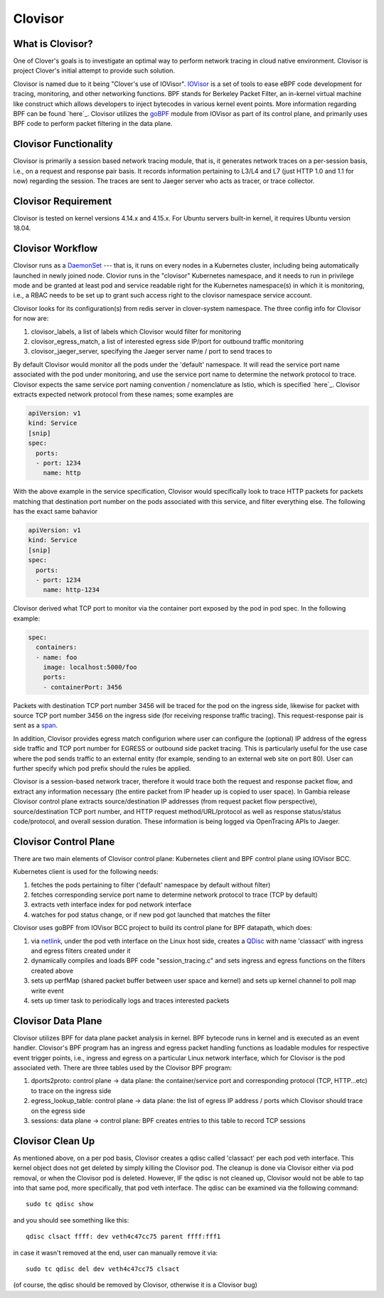 ########
Clovisor
########

*****************
What is Clovisor?
*****************

One of Clover's goals is to investigate an optimal way to perform network tracing in cloud native environment. Clovisor is project Clover's initial attempt to provide such solution.

Clovisor is named due to it being "Clover's use of IOVisor". `IOVisor`_ is a set of tools to ease eBPF code development for tracing, monitoring, and other networking functions. BPF stands for Berkeley Packet Filter, an in-kernel virtual machine like construct which allows developers to inject bytecodes in various kernel event points. More information regarding BPF can be found `here`_. Clovisor utilizes the `goBPF`_ module from IOVisor as part of its control plane, and primarily uses BPF code to perform packet filtering in the data plane.

.. _IOVisor: https://github.com/iovisor
.. _here: https://cilium.readthedocs.io/en/v1.2/bpf/
.. _goBPF: https://github.com/iovisor/gobpf

**********************
Clovisor Functionality
**********************

Clovisor is primarily a session based network tracing module, that is, it generates network traces on a per-session basis, i.e., on a request and response pair basis. It records information pertaining to L3/L4 and L7 (just HTTP 1.0 and 1.1 for now) regarding the session. The traces are sent to Jaeger server who acts as tracer, or trace collector.

********************
Clovisor Requirement
********************

Clovisor is tested on kernel versions 4.14.x and 4.15.x. For Ubuntu servers built-in kernel, it requires Ubuntu version 18.04.

*****************
Clovisor Workflow
*****************

Clovisor runs as a `DaemonSet`_ --- that is, it runs on every nodes in a Kubernetes cluster, including being automatically launched in newly joined node. Clovior runs in the "clovisor" Kubernetes namespace, and it needs to run in privilege mode and be granted at least pod and service readable right for the Kubernetes namespace(s) in which it is monitoring, i.e., a RBAC needs to be set up to grant such access right to the clovisor namespace service account.

Clovisor looks for its configuration(s) from redis server in clover-system namespace. The three config info for Clovisor for now are:

#. clovisor_labels, a list of labels which Clovisor would filter for monitoring
#. clovisor_egress_match, a list of interested egress side IP/port for outbound traffic monitoring
#. clovisor_jaeger_server, specifying the Jaeger server name / port to send traces to

By default Clovisor would monitor all the pods under the 'default' namespace. It will read the service port name associated with the pod under monitoring, and use the service port name to determine the network protocol to trace. Clovisor expects the same service port naming convention / nomenclature as Istio, which is specified `here`_. Clovisor extracts expected network protocol from these names; some examples are

.. code-block:: yaml

    apiVersion: v1
    kind: Service
    [snip]
    spec:
      ports:
      - port: 1234
        name: http

With the above example in the service specification, Clovisor would specifically look to trace HTTP packets for packets matching that destination port number on the pods associated with this service, and filter everything else. The following has the exact same bahavior

.. code-block:: yaml

    apiVersion: v1
    kind: Service
    [snip]
    spec:
      ports:
      - port: 1234
        name: http-1234

Clovisor derived what TCP port to monitor via the container port exposed by the pod in pod spec. In the following example:

.. code-block:: yaml

    spec:
      containers:
      - name: foo
        image: localhost:5000/foo
        ports:
        - containerPort: 3456

Packets with destination TCP port number 3456 will be traced for the pod on the ingress side, likewise for packet with source TCP port number 3456 on the ingress side (for receiving response traffic tracing). This request-response pair is sent as a `span`_.

In addition, Clovisor provides egress match configurion where user can configure the (optional) IP address of the egress side traffic and TCP port number for EGRESS or outbound side packet tracing. This is particularly useful for the use case where the pod sends traffic to an external entity (for example, sending to an external web site on port 80). User can further specify which pod prefix should the rules be applied.

Clovisor is a session-based network tracer, therefore it would trace both the request and response packet flow, and extract any information necessary (the entire packet from IP header up is copied to user space). In Gambia release Clovisor control plane extracts source/destination IP addresses (from request packet flow perspective), source/destination TCP port number, and HTTP request method/URL/protocol as well as response status/status code/protocol, and overall session duration. These information is being logged via OpenTracing APIs to Jaeger.

.. _DaemonSet: https://kubernetes.io/docs/concepts/workloads/controllers/daemonset/
.. _here: https://istio.io/docs/setup/kubernetes/spec-requirements/
.. _span: https://github.com/opentracing/specification/blob/master/specification.md

**********************
Clovisor Control Plane
**********************

There are two main elements of Clovisor control plane: Kubernetes client and BPF control plane using IOVisor BCC.

Kubernetes client is used for the following needs:

#. fetches the pods pertaining to filter ('default' namespace by default without filter)
#. fetches corresponding service port name to determine network protocol to trace (TCP by default)
#. extracts veth interface index for pod network interface
#. watches for pod status change, or if new pod got launched that matches the filter

Clovisor uses goBPF from IOVisor BCC project to build its control plane for BPF datapath, which does:

#. via `netlink`_, under the pod veth interface on the Linux host side, creates a `QDisc`_ with name 'classact' with ingress and egress filters created under it
#. dynamically compiles and loads BPF code "session_tracing.c" and sets ingress and egress functions on the filters created above
#. sets up perfMap (shared packet buffer between user space and kernel) and sets up kernel channel to poll map write event
#. sets up timer task to periodically logs and traces interested packets

.. _netlink: https://github.com/vishvananda/netlink
.. _QDisc: http://tldp.org/HOWTO/Traffic-Control-HOWTO/components.html

*******************
Clovisor Data Plane
*******************

Clovisor utilizes BPF for data plane packet analysis in kernel. BPF bytecode runs in kernel and is executed as an event handler. Clovisor's BPF program has an ingress and egress packet handling functions as loadable modules for respective event trigger points, i.e., ingress and egress on a particular Linux network interface, which for Clovisor is the pod associated veth. There are three tables used by the Clovisor BPF program:

#. dports2proto: control plane -> data plane: the container/service port and corresponding protocol (TCP, HTTP...etc) to trace on the ingress side
#. egress_lookup_table: control plane -> data plane: the list of egress IP address / ports which Clovisor should trace on the egress side
#. sessions: data plane -> control plane: BPF creates entries to this table to record TCP sessions

*****************
Clovisor Clean Up
*****************

As mentioned above, on a per pod basis, Clovisor creates a qdisc called 'classact' per each pod veth interface. This kernel object does not get deleted by simply killing the Clovisor pod. The cleanup is done via Clovisor either via pod removal, or when the Clovisor pod is deleted. However, IF the qdisc is not cleaned up, Clovisor would not be able to tap into that same pod, more specifically, that pod veth interface. The qdisc can be examined via the following command::

    sudo tc qdisc show

and you should see something like this::

    qdisc clsact ffff: dev veth4c47cc75 parent ffff:fff1

in case it wasn't removed at the end, user can manually remove it via::

    sudo tc qdisc del dev veth4c47cc75 clsact

(of course, the qdisc should be removed by Clovisor, otherwise it is a Clovisor bug)
